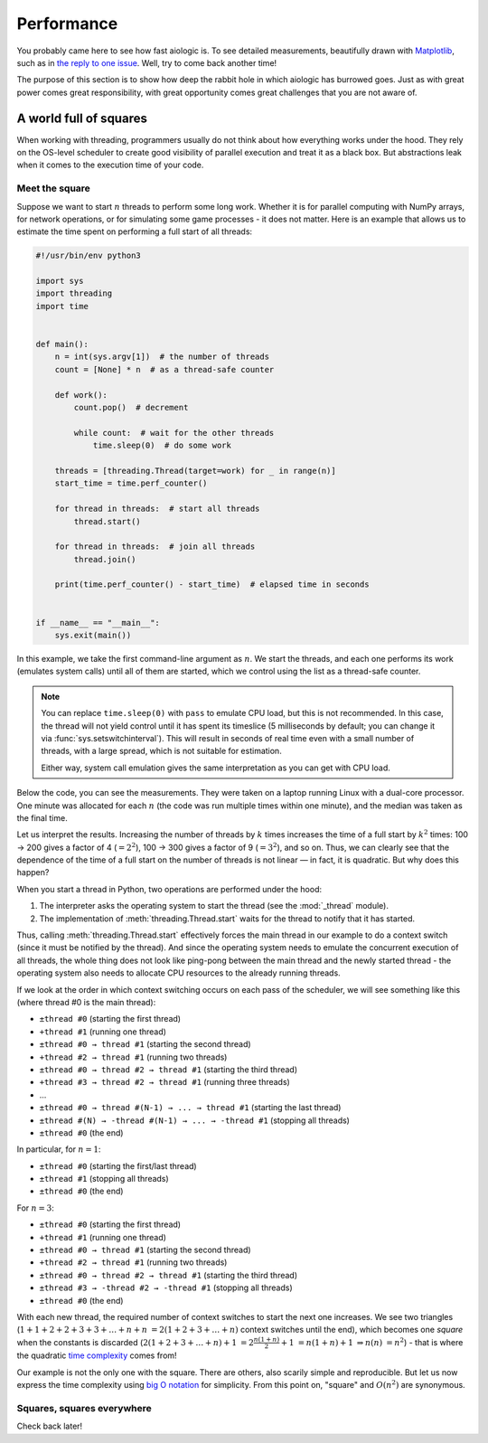 ..
  SPDX-FileCopyrightText: 2025 Ilya Egorov <0x42005e1f@gmail.com>
  SPDX-License-Identifier: CC-BY-4.0

Performance
===========

You probably came here to see how fast aiologic is. To see detailed
measurements, beautifully drawn with `Matplotlib <https://matplotlib.org/>`__,
such as in `the reply to one issue <https://github.com/x42005e1f/aiologic/
issues/7#issuecomment-3067270072>`__. Well, try to come back another time!

The purpose of this section is to show how deep the rabbit hole in which
aiologic has burrowed goes. Just as with great power comes great
responsibility, with great opportunity comes great challenges that you are not
aware of.

A world full of squares
-----------------------

When working with threading, programmers usually do not think about how
everything works under the hood. They rely on the OS-level scheduler to create
good visibility of parallel execution and treat it as a black box. But
abstractions leak when it comes to the execution time of your code.

Meet the square
+++++++++++++++

Suppose we want to start :math:`n` threads to perform some long work. Whether
it is for parallel computing with NumPy arrays, for network operations, or for
simulating some game processes - it does not matter. Here is an example that
allows us to estimate the time spent on performing a full start of all threads:

.. code:: python

    #!/usr/bin/env python3

    import sys
    import threading
    import time


    def main():
        n = int(sys.argv[1])  # the number of threads
        count = [None] * n  # as a thread-safe counter

        def work():
            count.pop()  # decrement

            while count:  # wait for the other threads
                time.sleep(0)  # do some work

        threads = [threading.Thread(target=work) for _ in range(n)]
        start_time = time.perf_counter()

        for thread in threads:  # start all threads
            thread.start()

        for thread in threads:  # join all threads
            thread.join()

        print(time.perf_counter() - start_time)  # elapsed time in seconds


    if __name__ == "__main__":
        sys.exit(main())

.. tab:: CPython

  .. table::
    :class: widetable

    +-------------+------------------------+--------------------+
    | n (threads) | elapsed time (seconds) |       factor       |
    +=============+========================+====================+
    |     100     |   00.128054202999920   | 01.000000000000000 |
    +-------------+------------------------+--------------------+
    |     200     |   00.523237066998263   | 04.086059299424878 |
    +-------------+------------------------+--------------------+
    |     300     |   01.185488475995953   | 09.257708440828740 |
    +-------------+------------------------+--------------------+
    |     400     |   02.170950671992614   | 16.953373033714293 |
    +-------------+------------------------+--------------------+
    |     500     |   03.374565812002402   | 26.352636094299218 |
    +-------------+------------------------+--------------------+
    |     600     |   04.908995083998889   | 38.335290595670400 |
    +-------------+------------------------+--------------------+
    |     700     |   06.699139770003967   | 52.314876146690560 |
    +-------------+------------------------+--------------------+
    |     800     |   08.542142848004005   | 66.707243088376910 |
    +-------------+------------------------+--------------------+
    |     900     |   10.993017560002045   | 85.846597007120040 |
    +-------------+------------------------+--------------------+

.. tab:: PyPy

  .. table::
    :class: widetable

    +-------------+------------------------+--------------------+
    | n (threads) | elapsed time (seconds) |       factor       |
    +=============+========================+====================+
    |     100     |   00.636086261991295   | 01.000000000000000 |
    +-------------+------------------------+--------------------+
    |     200     |   02.507049866995658   | 03.941367730765371 |
    +-------------+------------------------+--------------------+
    |     300     |   05.806155779995606   | 09.127937713698122 |
    +-------------+------------------------+--------------------+
    |     400     |   10.474476018003770   | 16.467068452654484 |
    +-------------+------------------------+--------------------+
    |     500     |   16.528380447998643   | 25.984495241660852 |
    +-------------+------------------------+--------------------+
    |     600     |   23.248486744996626   | 36.549267189352980 |
    +-------------+------------------------+--------------------+
    |     700     |   33.561982030005310   | 52.763255607719150 |
    +-------------+------------------------+--------------------+
    |     800     |   41.350978271002530   | 65.008444203073240 |
    +-------------+------------------------+--------------------+
    |     900     |   53.098309983994110   | 83.476586678303040 |
    +-------------+------------------------+--------------------+

In this example, we take the first command-line argument as :math:`n`. We start
the threads, and each one performs its work (emulates system calls) until all
of them are started, which we control using the list as a thread-safe counter.

.. note::

    You can replace ``time.sleep(0)`` with ``pass`` to emulate CPU load, but
    this is not recommended. In this case, the thread will not yield control
    until it has spent its timeslice (5 milliseconds by default; you can change
    it via :func:`sys.setswitchinterval`). This will result in seconds of real
    time even with a small number of threads, with a large spread, which is not
    suitable for estimation.

    Either way, system call emulation gives the same interpretation as you can
    get with CPU load.

Below the code, you can see the measurements. They were taken on a laptop
running Linux with a dual-core processor. One minute was allocated for each
:math:`n` (the code was run multiple times within one minute), and the median
was taken as the final time.

Let us interpret the results. Increasing the number of threads by :math:`k`
times increases the time of a full start by :math:`k^2` times: 100 → 200 gives
a factor of 4 (:math:`=2^2`), 100 → 300 gives a factor of 9 (:math:`=3^2`), and
so on. Thus, we can clearly see that the dependence of the time of a full start
on the number of threads is not linear — in fact, it is quadratic. But why does
this happen?

When you start a thread in Python, two operations are performed under the hood:

1. The interpreter asks the operating system to start the thread (see the
   :mod:`_thread` module).
2. The implementation of :meth:`threading.Thread.start` waits for the thread to
   notify that it has started.

Thus, calling :meth:`threading.Thread.start` effectively forces the main thread
in our example to do a context switch (since it must be notified by the
thread). And since the operating system needs to emulate the concurrent
execution of all threads, the whole thing does not look like ping-pong between
the main thread and the newly started thread - the operating system also needs
to allocate CPU resources to the already running threads.

If we look at the order in which context switching occurs on each pass of the
scheduler, we will see something like this (where thread #0 is the main
thread):

* ``±thread #0`` (starting the first thread)
* ``+thread #1`` (running one thread)
* ``±thread #0 → thread #1`` (starting the second thread)
* ``+thread #2 → thread #1`` (running two threads)
* ``±thread #0 → thread #2 → thread #1`` (starting the third thread)
* ``+thread #3 → thread #2 → thread #1`` (running three threads)
* ...
* ``±thread #0 → thread #(N-1) → ... → thread #1`` (starting the last thread)
* ``±thread #(N) → -thread #(N-1) → ... → -thread #1`` (stopping all threads)
* ``±thread #0`` (the end)

In particular, for :math:`n=1`:

* ``±thread #0`` (starting the first/last thread)
* ``±thread #1`` (stopping all threads)
* ``±thread #0`` (the end)

For :math:`n=3`:

* ``±thread #0`` (starting the first thread)
* ``+thread #1`` (running one thread)
* ``±thread #0 → thread #1`` (starting the second thread)
* ``+thread #2 → thread #1`` (running two threads)
* ``±thread #0 → thread #2 → thread #1`` (starting the third thread)
* ``±thread #3 → -thread #2 → -thread #1`` (stopping all threads)
* ``±thread #0`` (the end)

With each new thread, the required number of context switches to start the next
one increases. We see two triangles (:math:`1+1+2+2+3+3+…+n+n`
:math:`=2(1+2+3+…+n)` context switches until the end), which becomes one
*square* when the constants is discarded (:math:`2(1+2+3+…+n)+1`
:math:`=2\frac{n(1+n)}{2}+1` :math:`=n(1+n)+1` :math:`⇒n(n)` :math:`=n^2`) -
that is where the quadratic `time complexity <https://en.wikipedia.org/wiki/
Time_complexity>`__ comes from!

Our example is not the only one with the square. There are others, also scarily
simple and reproducible. But let us now express the time complexity using `big
O notation <https://en.wikipedia.org/wiki/Big_O_notation>`__ for simplicity.
From this point on, "square" and :math:`O(n^2)` are synonymous.

Squares, squares everywhere
+++++++++++++++++++++++++++

Check back later!
